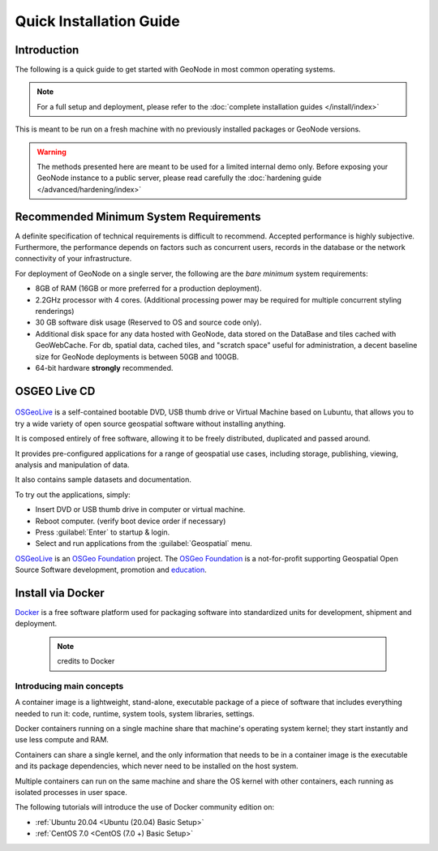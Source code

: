 Quick Installation Guide
========================

Introduction
^^^^^^^^^^^^

The following is a quick guide to get started with GeoNode in most common operating systems.

.. note:: For a full setup and deployment, please refer to the :doc:`complete installation guides </install/index>`

This is meant to be run on a fresh machine with no previously installed packages or GeoNode versions.

.. warning:: The methods presented here are meant to be used for a limited internal demo only.
    Before exposing your GeoNode instance to a public server, please read carefully the :doc:`hardening guide </advanced/hardening/index>`

Recommended Minimum System Requirements
^^^^^^^^^^^^^^^^^^^^^^^^^^^^^^^^^^^^^^^

A definite specification of technical requirements is difficult to recommend. Accepted performance is highly subjective. Furthermore, the performance depends on factors such as concurrent users, records in the database or the network connectivity of your infrastructure.

For deployment of GeoNode on a single server, the following are the *bare minimum* system requirements:

* 8GB of RAM (16GB or more preferred for a production deployment).
* 2.2GHz processor with 4 cores. (Additional processing power may be required for multiple concurrent styling renderings)
* 30 GB software disk usage (Reserved to OS and source code only).
* Additional disk space for any data hosted with GeoNode, data stored on the DataBase and tiles cached with GeoWebCache.
  For db, spatial data, cached tiles, and "scratch space" useful for administration, a decent baseline size for GeoNode deployments is between 50GB and 100GB.
* 64-bit hardware **strongly** recommended.

OSGEO Live CD
^^^^^^^^^^^^^

  .. figure:: img/osgeo_live.png
        :align: center

`OSGeoLive <http://live.osgeo.org/>`_ is a self-contained bootable DVD, USB thumb drive or Virtual Machine based on Lubuntu, 
that allows you to try a wide variety of open source geospatial software without installing anything. 

It is composed entirely of free software, allowing it to be freely distributed, duplicated and passed around.

It provides pre-configured applications for a range of geospatial use cases, including storage, publishing, viewing, analysis and 
manipulation of data.

It also contains sample datasets and documentation.

To try out the applications, simply:

* Insert DVD or USB thumb drive in computer or virtual machine.
* Reboot computer. (verify boot device order if necessary)
* Press :guilabel:`Enter` to startup & login.
* Select and run applications from the :guilabel:`Geospatial` menu.

`OSGeoLive <http://live.osgeo.org/>`_ is an `OSGeo Foundation <http://osgeo.org/>`_ project.
The `OSGeo Foundation <http://osgeo.org/>`_ is a not-for-profit supporting Geospatial Open Source Software development, promotion and `education <http://www.geoforall.org/>`_.

Install via Docker
^^^^^^^^^^^^^^^^^^

`Docker <https://www.docker.com/>`_ is a free software platform used for packaging software into standardized units for development, shipment and deployment.

    .. figure:: img/docker.png 
    .. note:: credits to Docker

Introducing main concepts
.........................

A container image is a lightweight, stand-alone, executable package of a piece of software that includes everything needed to run it: code, runtime, system tools, system libraries, settings.

Docker containers running on a single machine share that machine's operating system kernel; they start instantly and use less compute and RAM. 

Containers can share a single kernel, and the only information that needs to be in a container image is the executable and its package dependencies, which never need to be installed on the host system.

Multiple containers can run on the same machine and share the OS kernel with other containers, each running as isolated processes in user space.

The following tutorials will introduce the use of Docker community edition on:

* :ref:`Ubuntu 20.04 <Ubuntu (20.04) Basic Setup>`

* :ref:`CentOS 7.0 <CentOS (7.0 +) Basic Setup>`
